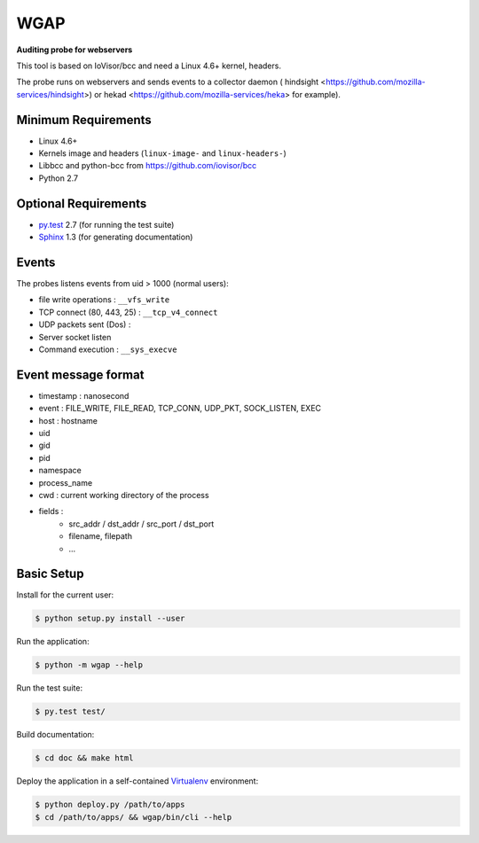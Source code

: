 ====
WGAP
====

**Auditing probe for webservers**

This tool is based on IoVisor/bcc and need a Linux 4.6+ kernel, headers.

The probe runs on webservers and sends events to a collector daemon ( hindsight <https://github.com/mozilla-services/hindsight>) or hekad <https://github.com/mozilla-services/heka> for example).



Minimum Requirements
====================

* Linux 4.6+
* Kernels image and headers (``linux-image-`` and ``linux-headers-``)
* Libbcc and python-bcc from https://github.com/iovisor/bcc
* Python 2.7


Optional Requirements
=====================

..  _py.test: http://pytest.org
..  _Sphinx: http://sphinx-doc.org

* `py.test`_ 2.7 (for running the test suite)
* `Sphinx`_ 1.3 (for generating documentation)


Events
======

The probes listens events from uid > 1000 (normal users):

* file write operations : ``__vfs_write``
* TCP connect (80, 443, 25)  : ``__tcp_v4_connect``
* UDP packets sent (Dos) :
* Server socket listen
* Command execution : ``__sys_execve``


Event message format
====================

- timestamp : nanosecond
- event : FILE_WRITE, FILE_READ, TCP_CONN, UDP_PKT, SOCK_LISTEN, EXEC
- host : hostname
- uid
- gid
- pid
- namespace
- process_name
- cwd : current working directory of the process
- fields :
    - src_addr / dst_addr / src_port / dst_port
    - filename, filepath
    - ...



Basic Setup
===========

Install for the current user:

..  code-block::

    $ python setup.py install --user


Run the application:

..  code-block::

    $ python -m wgap --help


Run the test suite:

..  code-block::
   
    $ py.test test/


Build documentation:

..  code-block::

    $ cd doc && make html
    
    
Deploy the application in a self-contained `Virtualenv`_ environment:

..  _Virtualenv: https://virtualenv.readthedocs.org

..  code-block::

    $ python deploy.py /path/to/apps
    $ cd /path/to/apps/ && wgap/bin/cli --help
